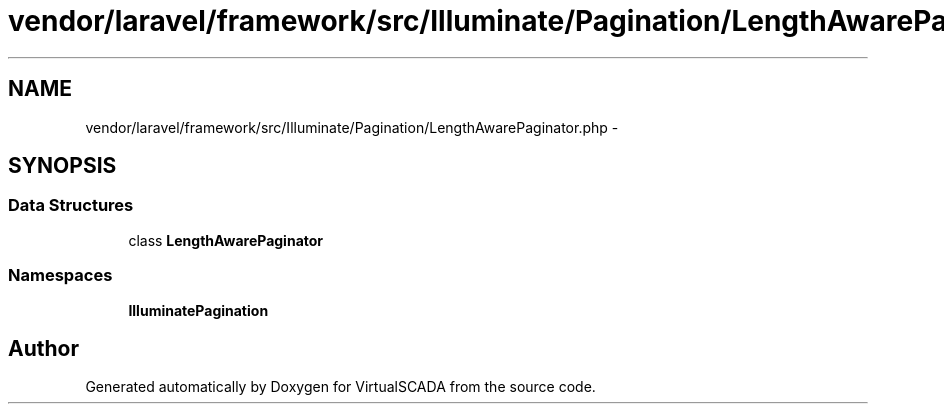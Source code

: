 .TH "vendor/laravel/framework/src/Illuminate/Pagination/LengthAwarePaginator.php" 3 "Tue Apr 14 2015" "Version 1.0" "VirtualSCADA" \" -*- nroff -*-
.ad l
.nh
.SH NAME
vendor/laravel/framework/src/Illuminate/Pagination/LengthAwarePaginator.php \- 
.SH SYNOPSIS
.br
.PP
.SS "Data Structures"

.in +1c
.ti -1c
.RI "class \fBLengthAwarePaginator\fP"
.br
.in -1c
.SS "Namespaces"

.in +1c
.ti -1c
.RI " \fBIlluminate\\Pagination\fP"
.br
.in -1c
.SH "Author"
.PP 
Generated automatically by Doxygen for VirtualSCADA from the source code\&.
